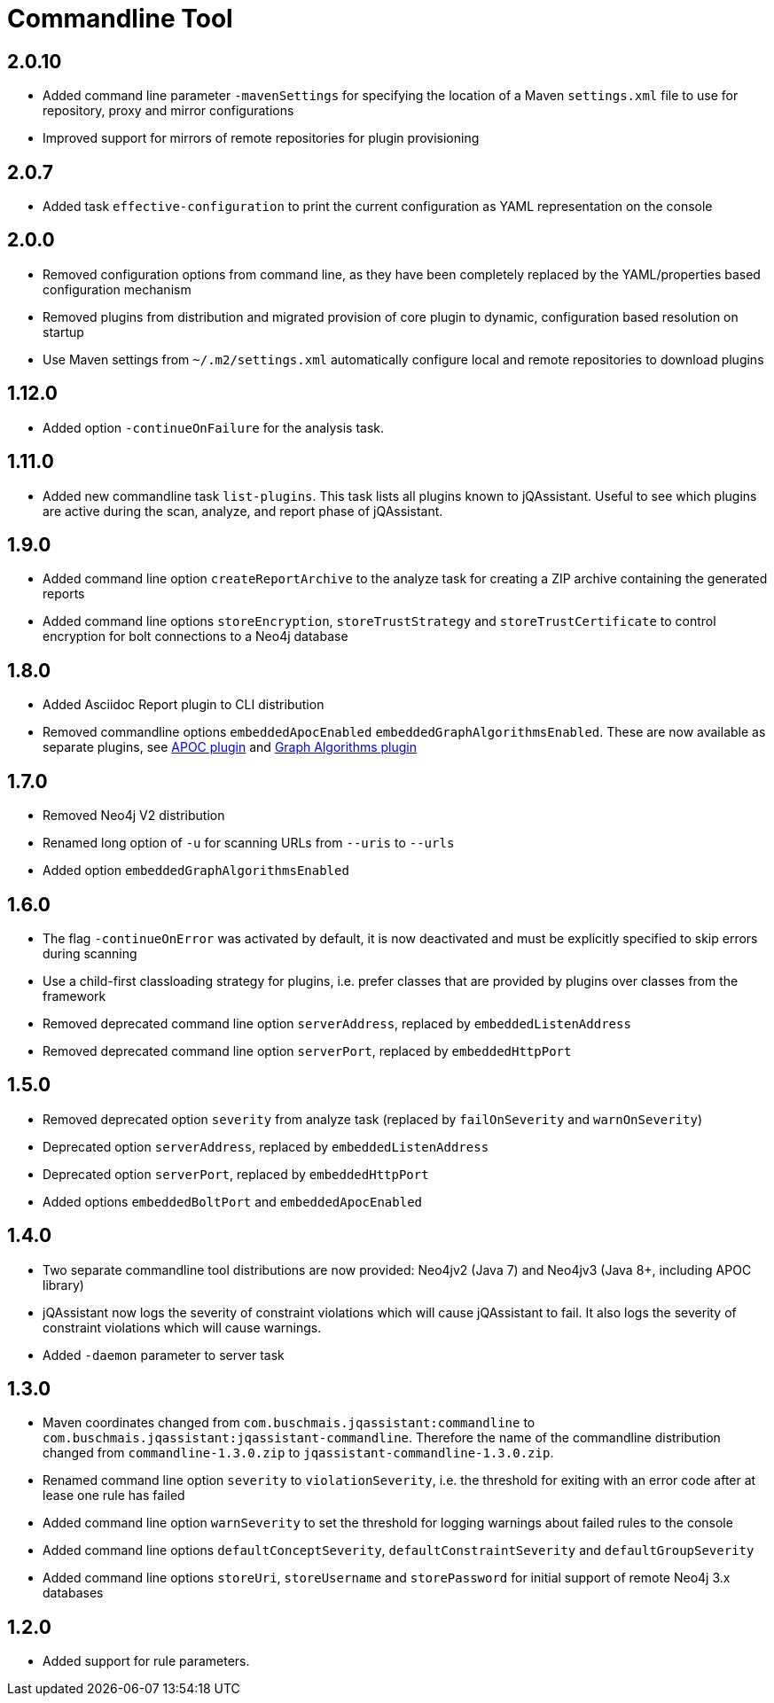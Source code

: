 
= Commandline Tool

== 2.0.10

* Added command line parameter `-mavenSettings` for specifying the location of a Maven `settings.xml` file to use for repository, proxy and mirror configurations
* Improved support for mirrors of remote repositories for plugin provisioning

== 2.0.7

* Added task `effective-configuration` to print the current configuration as YAML representation on the console

== 2.0.0

* Removed configuration options from command line, as they have been completely replaced by the YAML/properties based configuration mechanism
* Removed plugins from distribution and migrated provision of core plugin to dynamic, configuration based resolution on startup
* Use Maven settings from `~/.m2/settings.xml` automatically configure local and remote repositories to download plugins

== 1.12.0

* Added option `-continueOnFailure` for the analysis task.

== 1.11.0

* Added new commandline task `list-plugins`. This task lists all plugins
  known to jQAssistant. Useful to see which plugins are active during the
  scan, analyze, and report phase of jQAssistant.

== 1.9.0

* Added command line option `createReportArchive` to the analyze task for creating a ZIP archive containing the generated reports
* Added command line options `storeEncryption`, `storeTrustStrategy` and `storeTrustCertificate` to control encryption for bolt connections to a Neo4j database

== 1.8.0

* Added Asciidoc Report plugin to CLI distribution
* Removed commandline options `embeddedApocEnabled` `embeddedGraphAlgorithmsEnabled`.
  These are now available as separate plugins,
  see https://github.com/jqassistant-contrib/jqassistant-apoc-plugin[APOC plugin] and https://github.com/jqassistant-contrib/jqassistant-graph-algorithms-plugin[Graph Algorithms plugin]

== 1.7.0
ifdef::jqa-in-manual[== Commandline Tool 1.7.0]

* Removed Neo4j V2 distribution
* Renamed long option of `-u` for scanning URLs from `--uris` to `--urls`
* Added option `embeddedGraphAlgorithmsEnabled`

== 1.6.0

* The flag `-continueOnError` was activated by default, it is now deactivated and
   must be explicitly specified to skip errors during scanning
* Use a child-first classloading strategy for plugins, i.e. prefer classes that are provided by plugins over classes from the framework
* Removed deprecated command line option `serverAddress`, replaced by `embeddedListenAddress`
* Removed deprecated command line option `serverPort`, replaced by `embeddedHttpPort`

== 1.5.0

* Removed deprecated option `severity` from analyze task (replaced by `failOnSeverity` and `warnOnSeverity`)
* Deprecated option `serverAddress`, replaced by `embeddedListenAddress`
* Deprecated option `serverPort`, replaced by `embeddedHttpPort`
* Added options `embeddedBoltPort` and `embeddedApocEnabled`

== 1.4.0

* Two separate commandline tool distributions are now provided: Neo4jv2 (Java 7) and Neo4jv3 (Java 8+, including APOC library)
* jQAssistant now logs the severity of constraint violations
  which will cause jQAssistant to fail.
  It also logs the severity of constraint violations which will
  cause warnings.

* Added `-daemon` parameter to server task

== 1.3.0

* Maven coordinates changed from `com.buschmais.jqassistant:commandline`
  to `com.buschmais.jqassistant:jqassistant-commandline`. Therefore the name of the
  commandline distribution changed from `commandline-1.3.0.zip` to
  `jqassistant-commandline-1.3.0.zip`.
* Renamed command line option `severity` to `violationSeverity`, i.e. the threshold for exiting with an error code
  after at lease one rule has failed
* Added command line option `warnSeverity` to set the threshold for logging warnings about failed rules to the console
* Added command line options `defaultConceptSeverity`, `defaultConstraintSeverity` and `defaultGroupSeverity`
* Added command line options `storeUri`, `storeUsername` and `storePassword` for initial support of remote Neo4j 3.x databases

== 1.2.0

* Added support for rule parameters.

